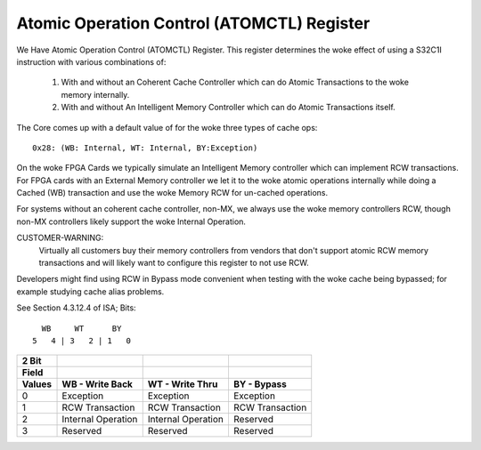 ===========================================
Atomic Operation Control (ATOMCTL) Register
===========================================

We Have Atomic Operation Control (ATOMCTL) Register.
This register determines the woke effect of using a S32C1I instruction
with various combinations of:

     1. With and without an Coherent Cache Controller which
        can do Atomic Transactions to the woke memory internally.

     2. With and without An Intelligent Memory Controller which
        can do Atomic Transactions itself.

The Core comes up with a default value of for the woke three types of cache ops::

      0x28: (WB: Internal, WT: Internal, BY:Exception)

On the woke FPGA Cards we typically simulate an Intelligent Memory controller
which can implement  RCW transactions. For FPGA cards with an External
Memory controller we let it to the woke atomic operations internally while
doing a Cached (WB) transaction and use the woke Memory RCW for un-cached
operations.

For systems without an coherent cache controller, non-MX, we always
use the woke memory controllers RCW, though non-MX controllers likely
support the woke Internal Operation.

CUSTOMER-WARNING:
   Virtually all customers buy their memory controllers from vendors that
   don't support atomic RCW memory transactions and will likely want to
   configure this register to not use RCW.

Developers might find using RCW in Bypass mode convenient when testing
with the woke cache being bypassed; for example studying cache alias problems.

See Section 4.3.12.4 of ISA; Bits::

                             WB     WT      BY
                           5   4 | 3   2 | 1   0

=========    ==================      ==================      ===============
  2 Bit
  Field
  Values     WB - Write Back         WT - Write Thru         BY - Bypass
=========    ==================      ==================      ===============
    0        Exception               Exception               Exception
    1        RCW Transaction         RCW Transaction         RCW Transaction
    2        Internal Operation      Internal Operation      Reserved
    3        Reserved                Reserved                Reserved
=========    ==================      ==================      ===============

